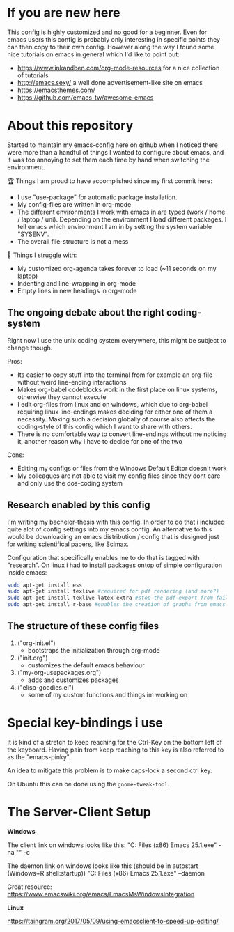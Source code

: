* If you are new here
  This config is highly customized and no good for a beginner. Even for emacs users this config is
  probably only interesting in specific points they can then copy to their own config. However
  along the way I found some nice tutorials on emacs in general which I'd like to point out:
  - https://www.inkandben.com/org-mode-resources for a nice collection of tutorials
  - http://emacs.sexy/ a well done advertisement-like site on emacs
  - https://emacsthemes.com/
  - https://github.com/emacs-tw/awesome-emacs

* About this repository
  Started to maintain my emacs-config here on github when I noticed there were more than a handful
  of things I wanted to configure about emacs, and it was too annoying to set them each time by
  hand when switching the environment.

  🏆 Things I am proud to have accomplished since my first commit here:
  - I use "use-package" for automatic package installation.
  - My config-files are written in org-mode
  - The different environments I work with emacs in are typed (work / home / laptop /
    uni). Depending on the environment I load different packages. I tell emacs which environment I
    am in by setting the system variable "SYSENV".
  - The overall file-structure is not a mess

  🌵 Things I struggle with:
  - My customized org-agenda takes forever to load (~11 seconds on my laptop)
  - Indenting and line-wrapping in org-mode
  - Empty lines in new headings in org-mode

** The ongoing debate about the right coding-system
   Right now I use the unix coding system everywhere, this might be subject to change though.

   Pros:
   - Its easier to copy stuff into the terminal from for example an org-file without weird
     line-ending interactions
   - Makes org-babel codeblocks work in the first place on linux systems, otherwise they cannot
     execute
   - I edit org-files from linux and on windows, which due to org-babel requiring linux
     line-endings makes deciding for either one of them a necessity. Making such a decision
     globally of course also affects the coding-style of this config which I want to share with
     others.
   - There is no comfortable way to convert line-endings without me noticing it, another reason
     why I have to decide for one of the two

   Cons:
   - Editing my configs or files from the Windows Default Editor doesn't work
   - My colleagues are not able to visit my config files since they dont care and only use the
     dos-coding system

** Research enabled by this config
   I'm writing my bachelor-thesis with this config. In order to do that i included quite alot of
   config settings into my emacs config. An alternative to this would be downloading an emacs
   distribution / config that is designed just for writing scientifical papers, like [[https://github.com/jkitchin/scimax][Scimax]].

   Configuration that specifically enables me to do that is tagged with "research". On linux i had
   to install packages ontop of simple configuration inside emacs:
   #+BEGIN_SRC sh
   sudo apt-get install ess
   sudo apt-get install texlive #required for pdf rendering (and more?)
   sudo apt-get install texlive-latex-extra #stop the pdf-export from failing due to missing package "wrapfig.sty"
   sudo apt-get install r-base #enables the creation of graphs from emacs
   #+END_SRC

** The structure of these config files
   1) ("org-init.el")
     - bootstraps the initialization through org-mode
   2) ("init.org")
     - customizes the default emacs behaviour
   3) ("my-org-usepackages.org")
     - adds and customizes packages
   4) ("elisp-goodies.el")
     - some of my custom functions and things im working on

* Special key-bindings i use
  It is kind of a stretch to keep reaching for the Ctrl-Key on the bottom left of the
  keyboard. Having pain from keep reaching to this key is also referred to as the "emacs-pinky".

  An idea to mitigate this problem is to make caps-lock a second ctrl key.

  On Ubuntu this can be done using the ~gnome-tweak-tool~.

* The Server-Client Setup
  *Windows*

  The client link on windows looks like this:
  "C:\Program Files (x86)\GNU Emacs 25.1\bin\emacsclientw.exe" -na "" -c

  The daemon link on windows looks like this (should be in autostart (Windows+R shell:startup))
  "C:\Program Files (x86)\GNU Emacs 25.1\bin\runemacs.exe" --daemon

  Great resource:
  https://www.emacswiki.org/emacs/EmacsMsWindowsIntegration

  *Linux*

  https://taingram.org/2017/05/09/using-emacsclient-to-speed-up-editing/
